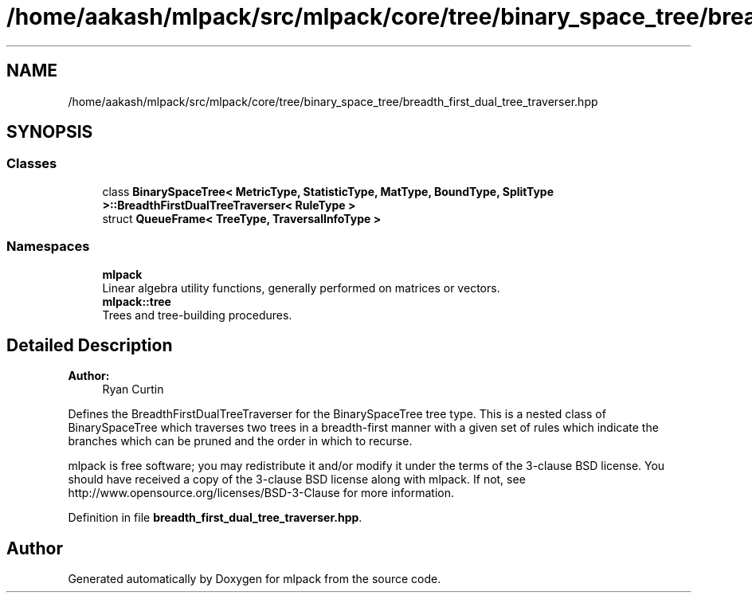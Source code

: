 .TH "/home/aakash/mlpack/src/mlpack/core/tree/binary_space_tree/breadth_first_dual_tree_traverser.hpp" 3 "Sun Aug 22 2021" "Version 3.4.2" "mlpack" \" -*- nroff -*-
.ad l
.nh
.SH NAME
/home/aakash/mlpack/src/mlpack/core/tree/binary_space_tree/breadth_first_dual_tree_traverser.hpp
.SH SYNOPSIS
.br
.PP
.SS "Classes"

.in +1c
.ti -1c
.RI "class \fBBinarySpaceTree< MetricType, StatisticType, MatType, BoundType, SplitType >::BreadthFirstDualTreeTraverser< RuleType >\fP"
.br
.ti -1c
.RI "struct \fBQueueFrame< TreeType, TraversalInfoType >\fP"
.br
.in -1c
.SS "Namespaces"

.in +1c
.ti -1c
.RI " \fBmlpack\fP"
.br
.RI "Linear algebra utility functions, generally performed on matrices or vectors\&. "
.ti -1c
.RI " \fBmlpack::tree\fP"
.br
.RI "Trees and tree-building procedures\&. "
.in -1c
.SH "Detailed Description"
.PP 

.PP
\fBAuthor:\fP
.RS 4
Ryan Curtin
.RE
.PP
Defines the BreadthFirstDualTreeTraverser for the BinarySpaceTree tree type\&. This is a nested class of BinarySpaceTree which traverses two trees in a breadth-first manner with a given set of rules which indicate the branches which can be pruned and the order in which to recurse\&.
.PP
mlpack is free software; you may redistribute it and/or modify it under the terms of the 3-clause BSD license\&. You should have received a copy of the 3-clause BSD license along with mlpack\&. If not, see http://www.opensource.org/licenses/BSD-3-Clause for more information\&. 
.PP
Definition in file \fBbreadth_first_dual_tree_traverser\&.hpp\fP\&.
.SH "Author"
.PP 
Generated automatically by Doxygen for mlpack from the source code\&.
